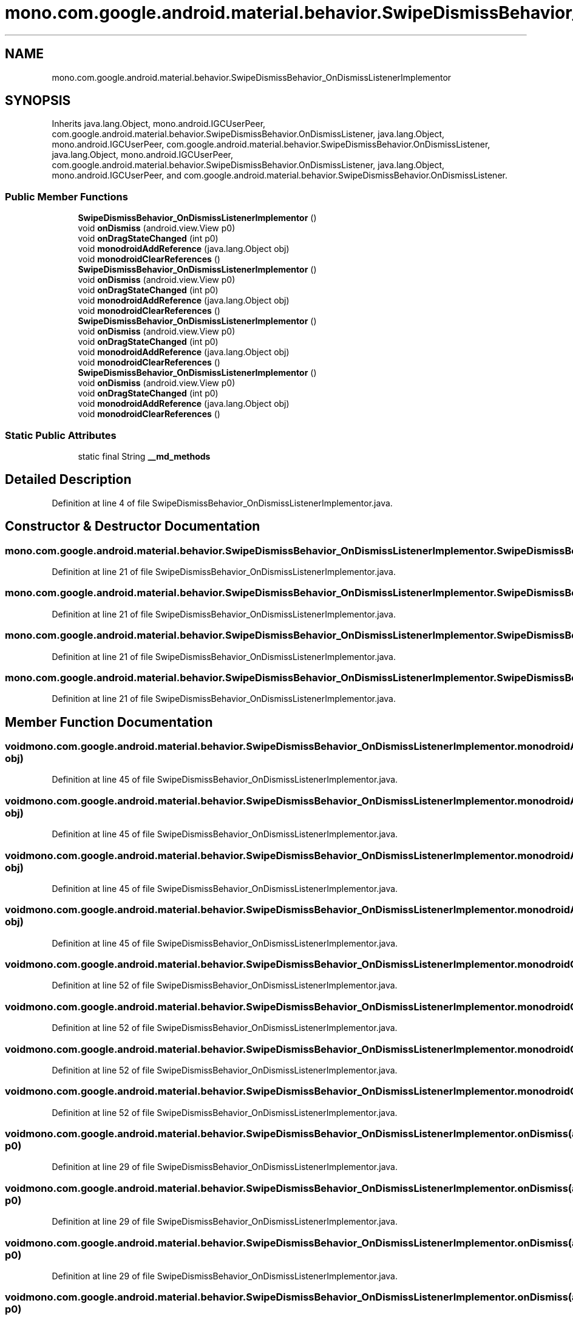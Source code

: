 .TH "mono.com.google.android.material.behavior.SwipeDismissBehavior_OnDismissListenerImplementor" 3 "Thu Apr 29 2021" "Version 1.0" "Green Quake" \" -*- nroff -*-
.ad l
.nh
.SH NAME
mono.com.google.android.material.behavior.SwipeDismissBehavior_OnDismissListenerImplementor
.SH SYNOPSIS
.br
.PP
.PP
Inherits java\&.lang\&.Object, mono\&.android\&.IGCUserPeer, com\&.google\&.android\&.material\&.behavior\&.SwipeDismissBehavior\&.OnDismissListener, java\&.lang\&.Object, mono\&.android\&.IGCUserPeer, com\&.google\&.android\&.material\&.behavior\&.SwipeDismissBehavior\&.OnDismissListener, java\&.lang\&.Object, mono\&.android\&.IGCUserPeer, com\&.google\&.android\&.material\&.behavior\&.SwipeDismissBehavior\&.OnDismissListener, java\&.lang\&.Object, mono\&.android\&.IGCUserPeer, and com\&.google\&.android\&.material\&.behavior\&.SwipeDismissBehavior\&.OnDismissListener\&.
.SS "Public Member Functions"

.in +1c
.ti -1c
.RI "\fBSwipeDismissBehavior_OnDismissListenerImplementor\fP ()"
.br
.ti -1c
.RI "void \fBonDismiss\fP (android\&.view\&.View p0)"
.br
.ti -1c
.RI "void \fBonDragStateChanged\fP (int p0)"
.br
.ti -1c
.RI "void \fBmonodroidAddReference\fP (java\&.lang\&.Object obj)"
.br
.ti -1c
.RI "void \fBmonodroidClearReferences\fP ()"
.br
.ti -1c
.RI "\fBSwipeDismissBehavior_OnDismissListenerImplementor\fP ()"
.br
.ti -1c
.RI "void \fBonDismiss\fP (android\&.view\&.View p0)"
.br
.ti -1c
.RI "void \fBonDragStateChanged\fP (int p0)"
.br
.ti -1c
.RI "void \fBmonodroidAddReference\fP (java\&.lang\&.Object obj)"
.br
.ti -1c
.RI "void \fBmonodroidClearReferences\fP ()"
.br
.ti -1c
.RI "\fBSwipeDismissBehavior_OnDismissListenerImplementor\fP ()"
.br
.ti -1c
.RI "void \fBonDismiss\fP (android\&.view\&.View p0)"
.br
.ti -1c
.RI "void \fBonDragStateChanged\fP (int p0)"
.br
.ti -1c
.RI "void \fBmonodroidAddReference\fP (java\&.lang\&.Object obj)"
.br
.ti -1c
.RI "void \fBmonodroidClearReferences\fP ()"
.br
.ti -1c
.RI "\fBSwipeDismissBehavior_OnDismissListenerImplementor\fP ()"
.br
.ti -1c
.RI "void \fBonDismiss\fP (android\&.view\&.View p0)"
.br
.ti -1c
.RI "void \fBonDragStateChanged\fP (int p0)"
.br
.ti -1c
.RI "void \fBmonodroidAddReference\fP (java\&.lang\&.Object obj)"
.br
.ti -1c
.RI "void \fBmonodroidClearReferences\fP ()"
.br
.in -1c
.SS "Static Public Attributes"

.in +1c
.ti -1c
.RI "static final String \fB__md_methods\fP"
.br
.in -1c
.SH "Detailed Description"
.PP 
Definition at line 4 of file SwipeDismissBehavior_OnDismissListenerImplementor\&.java\&.
.SH "Constructor & Destructor Documentation"
.PP 
.SS "mono\&.com\&.google\&.android\&.material\&.behavior\&.SwipeDismissBehavior_OnDismissListenerImplementor\&.SwipeDismissBehavior_OnDismissListenerImplementor ()"

.PP
Definition at line 21 of file SwipeDismissBehavior_OnDismissListenerImplementor\&.java\&.
.SS "mono\&.com\&.google\&.android\&.material\&.behavior\&.SwipeDismissBehavior_OnDismissListenerImplementor\&.SwipeDismissBehavior_OnDismissListenerImplementor ()"

.PP
Definition at line 21 of file SwipeDismissBehavior_OnDismissListenerImplementor\&.java\&.
.SS "mono\&.com\&.google\&.android\&.material\&.behavior\&.SwipeDismissBehavior_OnDismissListenerImplementor\&.SwipeDismissBehavior_OnDismissListenerImplementor ()"

.PP
Definition at line 21 of file SwipeDismissBehavior_OnDismissListenerImplementor\&.java\&.
.SS "mono\&.com\&.google\&.android\&.material\&.behavior\&.SwipeDismissBehavior_OnDismissListenerImplementor\&.SwipeDismissBehavior_OnDismissListenerImplementor ()"

.PP
Definition at line 21 of file SwipeDismissBehavior_OnDismissListenerImplementor\&.java\&.
.SH "Member Function Documentation"
.PP 
.SS "void mono\&.com\&.google\&.android\&.material\&.behavior\&.SwipeDismissBehavior_OnDismissListenerImplementor\&.monodroidAddReference (java\&.lang\&.Object obj)"

.PP
Definition at line 45 of file SwipeDismissBehavior_OnDismissListenerImplementor\&.java\&.
.SS "void mono\&.com\&.google\&.android\&.material\&.behavior\&.SwipeDismissBehavior_OnDismissListenerImplementor\&.monodroidAddReference (java\&.lang\&.Object obj)"

.PP
Definition at line 45 of file SwipeDismissBehavior_OnDismissListenerImplementor\&.java\&.
.SS "void mono\&.com\&.google\&.android\&.material\&.behavior\&.SwipeDismissBehavior_OnDismissListenerImplementor\&.monodroidAddReference (java\&.lang\&.Object obj)"

.PP
Definition at line 45 of file SwipeDismissBehavior_OnDismissListenerImplementor\&.java\&.
.SS "void mono\&.com\&.google\&.android\&.material\&.behavior\&.SwipeDismissBehavior_OnDismissListenerImplementor\&.monodroidAddReference (java\&.lang\&.Object obj)"

.PP
Definition at line 45 of file SwipeDismissBehavior_OnDismissListenerImplementor\&.java\&.
.SS "void mono\&.com\&.google\&.android\&.material\&.behavior\&.SwipeDismissBehavior_OnDismissListenerImplementor\&.monodroidClearReferences ()"

.PP
Definition at line 52 of file SwipeDismissBehavior_OnDismissListenerImplementor\&.java\&.
.SS "void mono\&.com\&.google\&.android\&.material\&.behavior\&.SwipeDismissBehavior_OnDismissListenerImplementor\&.monodroidClearReferences ()"

.PP
Definition at line 52 of file SwipeDismissBehavior_OnDismissListenerImplementor\&.java\&.
.SS "void mono\&.com\&.google\&.android\&.material\&.behavior\&.SwipeDismissBehavior_OnDismissListenerImplementor\&.monodroidClearReferences ()"

.PP
Definition at line 52 of file SwipeDismissBehavior_OnDismissListenerImplementor\&.java\&.
.SS "void mono\&.com\&.google\&.android\&.material\&.behavior\&.SwipeDismissBehavior_OnDismissListenerImplementor\&.monodroidClearReferences ()"

.PP
Definition at line 52 of file SwipeDismissBehavior_OnDismissListenerImplementor\&.java\&.
.SS "void mono\&.com\&.google\&.android\&.material\&.behavior\&.SwipeDismissBehavior_OnDismissListenerImplementor\&.onDismiss (android\&.view\&.View p0)"

.PP
Definition at line 29 of file SwipeDismissBehavior_OnDismissListenerImplementor\&.java\&.
.SS "void mono\&.com\&.google\&.android\&.material\&.behavior\&.SwipeDismissBehavior_OnDismissListenerImplementor\&.onDismiss (android\&.view\&.View p0)"

.PP
Definition at line 29 of file SwipeDismissBehavior_OnDismissListenerImplementor\&.java\&.
.SS "void mono\&.com\&.google\&.android\&.material\&.behavior\&.SwipeDismissBehavior_OnDismissListenerImplementor\&.onDismiss (android\&.view\&.View p0)"

.PP
Definition at line 29 of file SwipeDismissBehavior_OnDismissListenerImplementor\&.java\&.
.SS "void mono\&.com\&.google\&.android\&.material\&.behavior\&.SwipeDismissBehavior_OnDismissListenerImplementor\&.onDismiss (android\&.view\&.View p0)"

.PP
Definition at line 29 of file SwipeDismissBehavior_OnDismissListenerImplementor\&.java\&.
.SS "void mono\&.com\&.google\&.android\&.material\&.behavior\&.SwipeDismissBehavior_OnDismissListenerImplementor\&.onDragStateChanged (int p0)"

.PP
Definition at line 37 of file SwipeDismissBehavior_OnDismissListenerImplementor\&.java\&.
.SS "void mono\&.com\&.google\&.android\&.material\&.behavior\&.SwipeDismissBehavior_OnDismissListenerImplementor\&.onDragStateChanged (int p0)"

.PP
Definition at line 37 of file SwipeDismissBehavior_OnDismissListenerImplementor\&.java\&.
.SS "void mono\&.com\&.google\&.android\&.material\&.behavior\&.SwipeDismissBehavior_OnDismissListenerImplementor\&.onDragStateChanged (int p0)"

.PP
Definition at line 37 of file SwipeDismissBehavior_OnDismissListenerImplementor\&.java\&.
.SS "void mono\&.com\&.google\&.android\&.material\&.behavior\&.SwipeDismissBehavior_OnDismissListenerImplementor\&.onDragStateChanged (int p0)"

.PP
Definition at line 37 of file SwipeDismissBehavior_OnDismissListenerImplementor\&.java\&.
.SH "Member Data Documentation"
.PP 
.SS "static final String mono\&.com\&.google\&.android\&.material\&.behavior\&.SwipeDismissBehavior_OnDismissListenerImplementor\&.__md_methods\fC [static]\fP"
@hide 
.PP
Definition at line 11 of file SwipeDismissBehavior_OnDismissListenerImplementor\&.java\&.

.SH "Author"
.PP 
Generated automatically by Doxygen for Green Quake from the source code\&.
